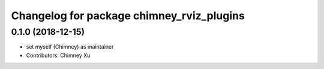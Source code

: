 ^^^^^^^^^^^^^^^^^^^^^^^^^^^^^^^^^^^^^^^^^^
Changelog for package chimney_rviz_plugins
^^^^^^^^^^^^^^^^^^^^^^^^^^^^^^^^^^^^^^^^^^

0.1.0 (2018-12-15)
------------------
* set myself (Chimney) as maintainer
* Contributors: Chimney Xu
